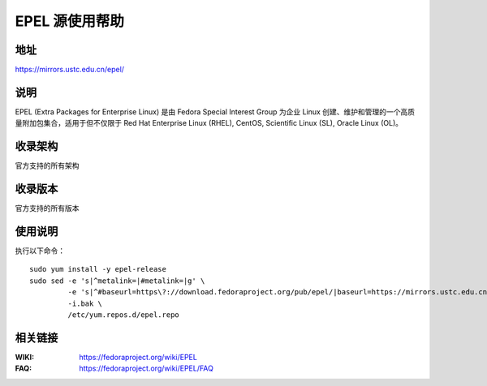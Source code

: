 ===============
EPEL 源使用帮助
===============

地址
====

https://mirrors.ustc.edu.cn/epel/

说明
====

EPEL (Extra Packages for Enterprise Linux) 是由 Fedora Special Interest Group
为企业 Linux 创建、维护和管理的一个高质量附加包集合，适用于但不仅限于
Red Hat Enterprise Linux (RHEL), CentOS, Scientific Linux (SL), Oracle Linux (OL)。

收录架构
========

官方支持的所有架构

收录版本
========

官方支持的所有版本

使用说明
========

执行以下命令：

::

  sudo yum install -y epel-release
  sudo sed -e 's|^metalink=|#metalink=|g' \
           -e 's|^#baseurl=https\?://download.fedoraproject.org/pub/epel/|baseurl=https://mirrors.ustc.edu.cn/epel/|g' \
           -i.bak \
           /etc/yum.repos.d/epel.repo

相关链接
========

:WIKI: https://fedoraproject.org/wiki/EPEL
:FAQ: https://fedoraproject.org/wiki/EPEL/FAQ
